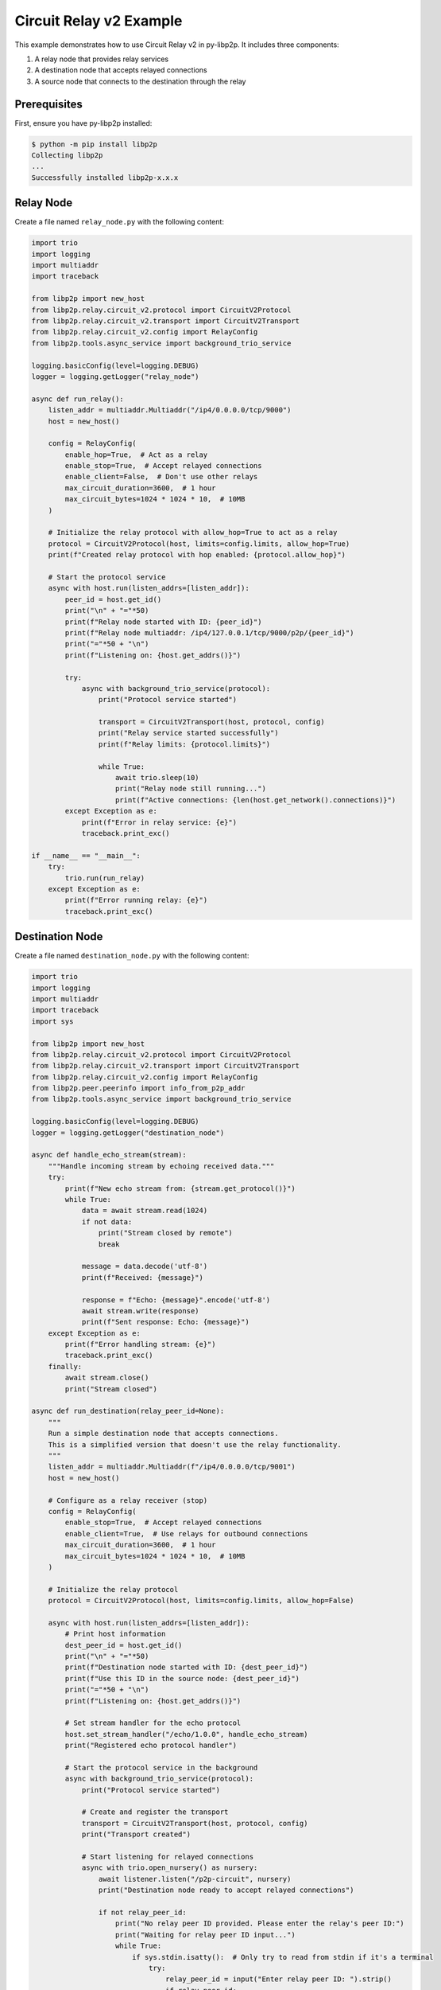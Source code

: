 Circuit Relay v2 Example
========================

This example demonstrates how to use Circuit Relay v2 in py-libp2p. It includes three components:

1. A relay node that provides relay services
2. A destination node that accepts relayed connections
3. A source node that connects to the destination through the relay

Prerequisites
-------------

First, ensure you have py-libp2p installed:

.. code-block:: console

    $ python -m pip install libp2p
    Collecting libp2p
    ...
    Successfully installed libp2p-x.x.x

Relay Node
----------

Create a file named ``relay_node.py`` with the following content:

.. code-block:: python

    import trio
    import logging
    import multiaddr
    import traceback

    from libp2p import new_host
    from libp2p.relay.circuit_v2.protocol import CircuitV2Protocol
    from libp2p.relay.circuit_v2.transport import CircuitV2Transport
    from libp2p.relay.circuit_v2.config import RelayConfig
    from libp2p.tools.async_service import background_trio_service

    logging.basicConfig(level=logging.DEBUG)
    logger = logging.getLogger("relay_node")

    async def run_relay():
        listen_addr = multiaddr.Multiaddr("/ip4/0.0.0.0/tcp/9000")
        host = new_host()

        config = RelayConfig(
            enable_hop=True,  # Act as a relay
            enable_stop=True,  # Accept relayed connections
            enable_client=False,  # Don't use other relays
            max_circuit_duration=3600,  # 1 hour
            max_circuit_bytes=1024 * 1024 * 10,  # 10MB
        )

        # Initialize the relay protocol with allow_hop=True to act as a relay
        protocol = CircuitV2Protocol(host, limits=config.limits, allow_hop=True)
        print(f"Created relay protocol with hop enabled: {protocol.allow_hop}")

        # Start the protocol service
        async with host.run(listen_addrs=[listen_addr]):
            peer_id = host.get_id()
            print("\n" + "="*50)
            print(f"Relay node started with ID: {peer_id}")
            print(f"Relay node multiaddr: /ip4/127.0.0.1/tcp/9000/p2p/{peer_id}")
            print("="*50 + "\n")
            print(f"Listening on: {host.get_addrs()}")

            try:
                async with background_trio_service(protocol):
                    print("Protocol service started")

                    transport = CircuitV2Transport(host, protocol, config)
                    print("Relay service started successfully")
                    print(f"Relay limits: {protocol.limits}")

                    while True:
                        await trio.sleep(10)
                        print("Relay node still running...")
                        print(f"Active connections: {len(host.get_network().connections)}")
            except Exception as e:
                print(f"Error in relay service: {e}")
                traceback.print_exc()

    if __name__ == "__main__":
        try:
            trio.run(run_relay)
        except Exception as e:
            print(f"Error running relay: {e}")
            traceback.print_exc()

Destination Node
----------------

Create a file named ``destination_node.py`` with the following content:

.. code-block:: python

    import trio
    import logging
    import multiaddr
    import traceback
    import sys

    from libp2p import new_host
    from libp2p.relay.circuit_v2.protocol import CircuitV2Protocol
    from libp2p.relay.circuit_v2.transport import CircuitV2Transport
    from libp2p.relay.circuit_v2.config import RelayConfig
    from libp2p.peer.peerinfo import info_from_p2p_addr
    from libp2p.tools.async_service import background_trio_service

    logging.basicConfig(level=logging.DEBUG)
    logger = logging.getLogger("destination_node")

    async def handle_echo_stream(stream):
        """Handle incoming stream by echoing received data."""
        try:
            print(f"New echo stream from: {stream.get_protocol()}")
            while True:
                data = await stream.read(1024)
                if not data:
                    print("Stream closed by remote")
                    break

                message = data.decode('utf-8')
                print(f"Received: {message}")

                response = f"Echo: {message}".encode('utf-8')
                await stream.write(response)
                print(f"Sent response: Echo: {message}")
        except Exception as e:
            print(f"Error handling stream: {e}")
            traceback.print_exc()
        finally:
            await stream.close()
            print("Stream closed")

    async def run_destination(relay_peer_id=None):
        """
        Run a simple destination node that accepts connections.
        This is a simplified version that doesn't use the relay functionality.
        """
        listen_addr = multiaddr.Multiaddr(f"/ip4/0.0.0.0/tcp/9001")
        host = new_host()

        # Configure as a relay receiver (stop)
        config = RelayConfig(
            enable_stop=True,  # Accept relayed connections
            enable_client=True,  # Use relays for outbound connections
            max_circuit_duration=3600,  # 1 hour
            max_circuit_bytes=1024 * 1024 * 10,  # 10MB
        )

        # Initialize the relay protocol
        protocol = CircuitV2Protocol(host, limits=config.limits, allow_hop=False)

        async with host.run(listen_addrs=[listen_addr]):
            # Print host information
            dest_peer_id = host.get_id()
            print("\n" + "="*50)
            print(f"Destination node started with ID: {dest_peer_id}")
            print(f"Use this ID in the source node: {dest_peer_id}")
            print("="*50 + "\n")
            print(f"Listening on: {host.get_addrs()}")

            # Set stream handler for the echo protocol
            host.set_stream_handler("/echo/1.0.0", handle_echo_stream)
            print("Registered echo protocol handler")

            # Start the protocol service in the background
            async with background_trio_service(protocol):
                print("Protocol service started")

                # Create and register the transport
                transport = CircuitV2Transport(host, protocol, config)
                print("Transport created")

                # Start listening for relayed connections
                async with trio.open_nursery() as nursery:
                    await listener.listen("/p2p-circuit", nursery)
                    print("Destination node ready to accept relayed connections")

                    if not relay_peer_id:
                        print("No relay peer ID provided. Please enter the relay's peer ID:")
                        print("Waiting for relay peer ID input...")
                        while True:
                            if sys.stdin.isatty():  # Only try to read from stdin if it's a terminal
                                try:
                                    relay_peer_id = input("Enter relay peer ID: ").strip()
                                    if relay_peer_id:
                                        break
                                except EOFError:
                                    await trio.sleep(5)
                            else:
                                print("No terminal detected. Waiting for relay peer ID as command line argument.")
                                await trio.sleep(10)
                                continue

                    # Connect to the relay node with the provided relay peer ID
                    relay_addr_str = f"/ip4/127.0.0.1/tcp/9000/p2p/{relay_peer_id}"
                    print(f"Connecting to relay at {relay_addr_str}")

                    try:
                        # Convert string address to multiaddr, then to peer info
                        relay_maddr = multiaddr.Multiaddr(relay_addr_str)
                        relay_peer_info = info_from_p2p_addr(relay_maddr)
                        await host.connect(relay_peer_info)
                        print("Connected to relay successfully")

                        # Add the relay to the transport's discovery
                        transport.discovery._add_relay(relay_peer_info.peer_id)
                        print(f"Added relay {relay_peer_info.peer_id} to discovery")

                        # Keep the node running
                        while True:
                            await trio.sleep(10)
                            print("Destination node still running...")
                    except Exception as e:
                        print(f"Failed to connect to relay: {e}")
                        traceback.print_exc()

    if __name__ == "__main__":
        print("Starting destination node...")
        relay_id = None
        if len(sys.argv) > 1:
            relay_id = sys.argv[1]
            print(f"Using provided relay ID: {relay_id}")
        trio.run(run_destination, relay_id)

Source Node
-----------

Create a file named ``source_node.py`` with the following content:

.. code-block:: python

    import trio
    import logging
    import multiaddr
    import traceback
    import sys

    from libp2p import new_host
    from libp2p.peer.peerinfo import PeerInfo
    from libp2p.peer.id import ID
    from libp2p.relay.circuit_v2.protocol import CircuitV2Protocol
    from libp2p.relay.circuit_v2.transport import CircuitV2Transport
    from libp2p.relay.circuit_v2.config import RelayConfig
    from libp2p.peer.peerinfo import info_from_p2p_addr
    from libp2p.tools.async_service import background_trio_service
    from libp2p.relay.circuit_v2.discovery import RelayInfo

    # Configure logging
    logging.basicConfig(level=logging.DEBUG)
    logger = logging.getLogger("source_node")

    async def run_source(relay_peer_id=None, destination_peer_id=None):
        # Create a libp2p host
        listen_addr = multiaddr.Multiaddr("/ip4/0.0.0.0/tcp/9002")
        host = new_host()

        # Configure as a relay client
        config = RelayConfig(
            enable_client=True,  # Use relays for outbound connections
            max_circuit_duration=3600,  # 1 hour
            max_circuit_bytes=1024 * 1024 * 10,  # 10MB
        )

        # Initialize the relay protocol
        protocol = CircuitV2Protocol(host, limits=config.limits, allow_hop=False)

        # Start the protocol service
        async with host.run(listen_addrs=[listen_addr]):
            # Print host information
            print(f"Source node started with ID: {host.get_id()}")
            print(f"Listening on: {host.get_addrs()}")

            # Start the protocol service in the background
            async with background_trio_service(protocol):
                print("Protocol service started")

                # Create and register the transport
                transport = CircuitV2Transport(host, protocol, config)

                # Get relay peer ID if not provided
                if not relay_peer_id:
                    print("No relay peer ID provided. Please enter the relay's peer ID:")
                    while True:
                        if sys.stdin.isatty():  # Only try to read from stdin if it's a terminal
                            try:
                                relay_peer_id = input("Enter relay peer ID: ").strip()
                                if relay_peer_id:
                                    break
                            except EOFError:
                                await trio.sleep(5)
                        else:
                            print("No terminal detected. Waiting for relay peer ID as command line argument.")
                            await trio.sleep(10)
                            continue

                # Connect to the relay node with the provided relay peer ID
                relay_addr_str = f"/ip4/127.0.0.1/tcp/9000/p2p/{relay_peer_id}"
                print(f"Connecting to relay at {relay_addr_str}")

                try:
                    # Convert string address to multiaddr, then to peer info
                    relay_maddr = multiaddr.Multiaddr(relay_addr_str)
                    relay_peer_info = info_from_p2p_addr(relay_maddr)
                    await host.connect(relay_peer_info)
                    print("Connected to relay successfully")

                    # Manually add the relay to the discovery service
                    relay_id = relay_peer_info.peer_id
                    now = trio.current_time()

                    # Create relay info and add it to discovery
                    relay_info = RelayInfo(
                        peer_id=relay_id,
                        discovered_at=now,
                        last_seen=now
                    )
                    transport.discovery._discovered_relays[relay_id] = relay_info
                    print(f"Added relay {relay_id} to discovery")

                    # Start relay discovery in the background
                    async with background_trio_service(transport.discovery):
                        print("Relay discovery started")

                        # Wait for relay discovery
                        await trio.sleep(5)
                        print("Relay discovery completed")

                        # Get destination peer ID if not provided
                        if not destination_peer_id:
                            print("No destination peer ID provided. Please enter the destination's peer ID:")
                            while True:
                                if sys.stdin.isatty():  # Only try to read from stdin if it's a terminal
                                    try:
                                        destination_peer_id = input("Enter destination peer ID: ").strip()
                                        if destination_peer_id:
                                            break
                                    except EOFError:
                                        await trio.sleep(5)
                                else:
                                    print("No terminal detected. Waiting for destination peer ID as command line argument.")
                                    await trio.sleep(10)
                                    continue

                        print(f"Attempting to connect to {destination_peer_id} via relay")

                        # Check if we have any discovered relays
                        discovered_relays = list(transport.discovery._discovered_relays.keys())
                        print(f"Discovered relays: {discovered_relays}")

                        try:
                            # Create a circuit relay multiaddr for the destination
                            dest_id = ID.from_base58(destination_peer_id)

                            # Create a circuit multiaddr that includes the relay
                            # Format: /ip4/127.0.0.1/tcp/9000/p2p/RELAY_ID/p2p-circuit/p2p/DEST_ID
                            circuit_addr = multiaddr.Multiaddr(f"{relay_addr_str}/p2p-circuit/p2p/{destination_peer_id}")
                            print(f"Created circuit address: {circuit_addr}")

                            # Dial using the circuit address
                            connection = await transport.dial(circuit_addr)
                            print("Connection established through relay!")

                            # Open a stream using the echo protocol
                            stream = await connection.new_stream("/echo/1.0.0")

                            # Send messages periodically
                            for i in range(5):
                                message = f"Hello from source, message {i+1}"
                                print(f"Sending: {message}")

                                await stream.write(message.encode('utf-8'))
                                response = await stream.read(1024)

                                print(f"Received: {response.decode('utf-8')}")
                                await trio.sleep(1)

                            # Close the stream
                            await stream.close()
                            print("Stream closed")
                        except Exception as e:
                            print(f"Error connecting through relay: {e}")
                            print("Detailed error:")
                            traceback.print_exc()

                        # Keep the node running for a while
                        await trio.sleep(30)
                        print("Source node shutting down")

                except Exception as e:
                    print(f"Error: {e}")
                    traceback.print_exc()

    if __name__ == "__main__":
        relay_id = None
        dest_id = None

        # Parse command line arguments if provided
        if len(sys.argv) > 1:
            relay_id = sys.argv[1]
            print(f"Using provided relay ID: {relay_id}")

        if len(sys.argv) > 2:
            dest_id = sys.argv[2]
            print(f"Using provided destination ID: {dest_id}")

        trio.run(run_source, relay_id, dest_id)

Running the Example
-------------------

1. First, start the relay node:

   .. code-block:: console

       $ python relay_node.py
       Created relay protocol with hop enabled: True

       ==================================================
       Relay node started with ID: QmaUigQJ9nJERa6GaZuyfaiX91QjYwoQJ46JS3k7ys7SLx
       Relay node multiaddr: /ip4/127.0.0.1/tcp/9000/p2p/QmaUigQJ9nJERa6GaZuyfaiX91QjYwoQJ46JS3k7ys7SLx
       ==================================================

       Listening on: [<Multiaddr /ip4/0.0.0.0/tcp/9000/p2p/QmaUigQJ9nJERa6GaZuyfaiX91QjYwoQJ46JS3k7ys7SLx>]
       Protocol service started
       Relay service started successfully
       Relay limits: RelayLimits(duration=3600, data=10485760, max_circuit_conns=8, max_reservations=4)

   Note the relay node\'s peer ID (in this example: `QmaUigQJ9nJERa6GaZuyfaiX91QjYwoQJ46JS3k7ys7SLx`). You\'ll need this for the other nodes.

2. Next, start the destination node:

   .. code-block:: console

       $ python destination_node.py
       Starting destination node...

       ==================================================
       Destination node started with ID: QmPBr38KeQG2ibyL4fxq6yJWpfoVNCqJMHBdNyn1Qe4h5s
       Use this ID in the source node: QmPBr38KeQG2ibyL4fxq6yJWpfoVNCqJMHBdNyn1Qe4h5s
       ==================================================

       Listening on: [<Multiaddr /ip4/0.0.0.0/tcp/9001/p2p/QmPBr38KeQG2ibyL4fxq6yJWpfoVNCqJMHBdNyn1Qe4h5s>]
       Registered echo protocol handler
       Protocol service started
       Transport created
       Created relay listener
       Destination node ready to accept relayed connections
       No relay peer ID provided. Please enter the relay\'s peer ID:
       Waiting for relay peer ID input...
       Enter relay peer ID: QmaUigQJ9nJERa6GaZuyfaiX91QjYwoQJ46JS3k7ys7SLx
       Connecting to relay at /ip4/127.0.0.1/tcp/9000/p2p/QmaUigQJ9nJERa6GaZuyfaiX91QjYwoQJ46JS3k7ys7SLx
       Connected to relay successfully
       Added relay QmaUigQJ9nJERa6GaZuyfaiX91QjYwoQJ46JS3k7ys7SLx to discovery
       Destination node still running...

   Note the destination node's peer ID (in this example: `QmPBr38KeQG2ibyL4fxq6yJWpfoVNCqJMHBdNyn1Qe4h5s`). You'll need this for the source node.

3. Finally, start the source node:

   .. code-block:: console

       $ python source_node.py
       Source node started with ID: QmPyM56cgmFoHTgvMgGfDWRdVRQznmxCDDDg2dJ8ygVXj3
       Listening on: [<Multiaddr /ip4/0.0.0.0/tcp/9002/p2p/QmPyM56cgmFoHTgvMgGfDWRdVRQznmxCDDDg2dJ8ygVXj3>]
       Protocol service started
       No relay peer ID provided. Please enter the relay\'s peer ID:
       Enter relay peer ID: QmaUigQJ9nJERa6GaZuyfaiX91QjYwoQJ46JS3k7ys7SLx
       Connecting to relay at /ip4/127.0.0.1/tcp/9000/p2p/QmaUigQJ9nJERa6GaZuyfaiX91QjYwoQJ46JS3k7ys7SLx
       Connected to relay successfully
       Added relay QmaUigQJ9nJERa6GaZuyfaiX91QjYwoQJ46JS3k7ys7SLx to discovery
       Relay discovery started
       Relay discovery completed
       No destination peer ID provided. Please enter the destination\'s peer ID:
       Enter destination peer ID: QmPBr38KeQG2ibyL4fxq6yJWpfoVNCqJMHBdNyn1Qe4h5s
       Attempting to connect to QmPBr38KeQG2ibyL4fxq6yJWpfoVNCqJMHBdNyn1Qe4h5s via relay
       Discovered relays: [<libp2p.peer.id.ID (QmaUigQJ9nJERa6GaZuyfaiX91QjYwoQJ46JS3k7ys7SLx)>]
       Created circuit address: /ip4/127.0.0.1/tcp/9000/p2p/QmaUigQJ9nJERa6GaZuyfaiX91QjYwoQJ46JS3k7ys7SLx/p2p-circuit/p2p/QmPBr38KeQG2ibyL4fxq6yJWpfoVNCqJMHBdNyn1Qe4h5s

   At this point, the source node will establish a connection through the relay to the destination node and start sending messages.

4. Alternatively, you can provide the peer IDs as command-line arguments:

   .. code-block:: console

       # For the destination node (provide relay ID)
       $ python destination_node.py QmaUigQJ9nJERa6GaZuyfaiX91QjYwoQJ46JS3k7ys7SLx

       # For the source node (provide both relay and destination IDs)
       $ python source_node.py QmaUigQJ9nJERa6GaZuyfaiX91QjYwoQJ46JS3k7ys7SLx QmPBr38KeQG2ibyL4fxq6yJWpfoVNCqJMHBdNyn1Qe4h5s

This example demonstrates how to use Circuit Relay v2 to establish connections between peers that cannot connect directly. The peer IDs are dynamically generated for each node, and the relay facilitates communication between the source and destination nodes.
